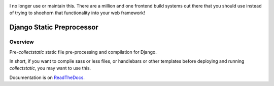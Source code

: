 .. image:: http://unmaintained.tech/badge.svg
     :target: http://unmaintained.tech/
     :alt: No Maintenance Intended

I no longer use or maintain this. There are a million and one frontend build 
systems out there that you should use instead of trying to shoehorn that 
functionality into your web framework!

Django Static Preprocessor
==========================

.. image:: https://badge.fury.io/py/django-staticpreprocessor.png
    :target: http://badge.fury.io/py/django-staticpreprocessor

.. image:: https://travis-ci.org/lpomfrey/django-staticpreprocessor.png?branch=master
    :target: https://travis-ci.org/lpomfrey/django-staticpreprocessor

.. image:: https://coveralls.io/repos/lpomfrey/django-staticpreprocessor/badge.png?branch=master
    :target: https://coveralls.io/r/lpomfrey/django-staticpreprocessor?branch=master

Overview
--------
Pre-`collectstatic` static file pre-processing and compilation for Django.

In short, if you want to compile sass or less files, or handlebars or other
templates before deploying and running `collectstatic`, you may want to use
this.

Documentation is on `ReadTheDocs <https://django-staticpreprocessor.readthedocs.org/en/latest/>`_.
